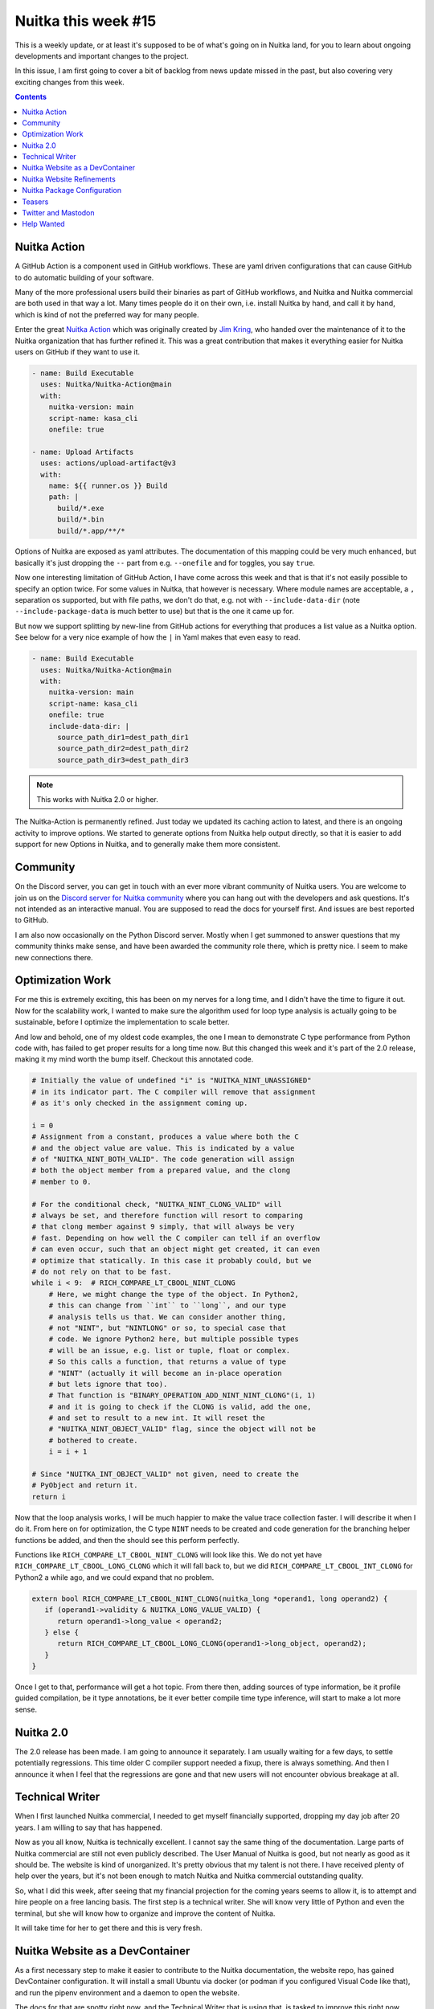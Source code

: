 .. post:: 2024/01/30
   :tags: Python, compiler, Nuitka, NTW
   :author: Kay Hayen

######################
 Nuitka this week #15
######################

This is a weekly update, or at least it's supposed to be of what's going
on in Nuitka land, for you to learn about ongoing developments and
important changes to the project.

In this issue, I am first going to cover a bit of backlog from news
update missed in the past, but also covering very exciting changes from
this week.

.. contents::

***************
 Nuitka Action
***************

A GitHub Action is a component used in GitHub workflows. These are yaml
driven configurations that can cause GitHub to do automatic building of
your software.

Many of the more professional users build their binaries as part of
GitHub workflows, and Nuitka and Nuitka commercial are both used in that
way a lot. Many times people do it on their own, i.e. install Nuitka by
hand, and call it by hand, which is kind of not the preferred way for
many people.

Enter the great `Nuitka Action
<https://github.com/Nuitka/Nuitka-Action>`__ which was originally
created by `Jim Kring <https://github.com/jimkring>`__, who handed over
the maintenance of it to the Nuitka organization that has further
refined it. This was a great contribution that makes it everything
easier for Nuitka users on GitHub if they want to use it.

.. code:: yaml

   - name: Build Executable
     uses: Nuitka/Nuitka-Action@main
     with:
       nuitka-version: main
       script-name: kasa_cli
       onefile: true

   - name: Upload Artifacts
     uses: actions/upload-artifact@v3
     with:
       name: ${{ runner.os }} Build
       path: |
         build/*.exe
         build/*.bin
         build/*.app/**/*

Options of Nuitka are exposed as yaml attributes. The documentation of
this mapping could be very much enhanced, but basically it's just
dropping the ``--`` part from e.g. ``--onefile`` and for toggles, you
say ``true``.

Now one interesting limitation of GitHub Action, I have come across this
week and that is that it's not easily possible to specify an option
twice. For some values in Nuitka, that however is necessary. Where
module names are acceptable, a ``,`` separation os supported, but with
file paths, we don't do that, e.g. not with ``--include-data-dir`` (note
``--include-package-data`` is much better to use) but that is the one it
came up for.

But now we support splitting by new-line from GitHub actions for
everything that produces a list value as a Nuitka option. See below for
a very nice example of how the ``|`` in Yaml makes that even easy to
read.

.. code:: yaml

   - name: Build Executable
     uses: Nuitka/Nuitka-Action@main
     with:
       nuitka-version: main
       script-name: kasa_cli
       onefile: true
       include-data-dir: |
         source_path_dir1=dest_path_dir1
         source_path_dir2=dest_path_dir2
         source_path_dir3=dest_path_dir3

.. note::

   This works with Nuitka 2.0 or higher.

The Nuitka-Action is permanently refined. Just today we updated its
caching action to latest, and there is an ongoing activity to improve
options. We started to generate options from Nuitka help output
directly, so that it is easier to add support for new Options in Nuitka,
and to generally make them more consistent.

***********
 Community
***********

On the Discord server, you can get in touch with an ever more vibrant
community of Nuitka users. You are welcome to join us on the `Discord
server for Nuitka community <https://discord.gg/nZ9hr9tUck>`__ where you
can hang out with the developers and ask questions. It's not intended as
an interactive manual. You are supposed to read the docs for yourself
first. And issues are best reported to GitHub.

I am also now occasionally on the Python Discord server. Mostly when I
get summoned to answer questions that my community thinks make sense,
and have been awarded the community role there, which is pretty nice. I
seem to make new connections there.

*******************
 Optimization Work
*******************

For me this is extremely exciting, this has been on my nerves for a long
time, and I didn't have the time to figure it out. Now for the
scalability work, I wanted to make sure the algorithm used for loop type
analysis is actually going to be sustainable, before I optimize the
implementation to scale better.

And low and behold, one of my oldest code examples, the one I mean to
demonstrate C type performance from Python code with, has failed to get
proper results for a long time now. But this changed this week and it's
part of the 2.0 release, making it my mind worth the bump itself.
Checkout this annotated code.

.. code:: python

   # Initially the value of undefined "i" is "NUITKA_NINT_UNASSIGNED"
   # in its indicator part. The C compiler will remove that assignment
   # as it's only checked in the assignment coming up.

   i = 0
   # Assignment from a constant, produces a value where both the C
   # and the object value are value. This is indicated by a value
   # of "NUITKA_NINT_BOTH_VALID". The code generation will assign
   # both the object member from a prepared value, and the clong
   # member to 0.

   # For the conditional check, "NUITKA_NINT_CLONG_VALID" will
   # always be set, and therefore function will resort to comparing
   # that clong member against 9 simply, that will always be very
   # fast. Depending on how well the C compiler can tell if an overflow
   # can even occur, such that an object might get created, it can even
   # optimize that statically. In this case it probably could, but we
   # do not rely on that to be fast.
   while i < 9:  # RICH_COMPARE_LT_CBOOL_NINT_CLONG
       # Here, we might change the type of the object. In Python2,
       # this can change from ``int`` to ``long``, and our type
       # analysis tells us that. We can consider another thing,
       # not "NINT", but "NINTLONG" or so, to special case that
       # code. We ignore Python2 here, but multiple possible types
       # will be an issue, e.g. list or tuple, float or complex.
       # So this calls a function, that returns a value of type
       # "NINT" (actually it will become an in-place operation
       # but lets ignore that too).
       # That function is "BINARY_OPERATION_ADD_NINT_NINT_CLONG"(i, 1)
       # and it is going to check if the CLONG is valid, add the one,
       # and set to result to a new int. It will reset the
       # "NUITKA_NINT_OBJECT_VALID" flag, since the object will not be
       # bothered to create.
       i = i + 1

   # Since "NUITKA_INT_OBJECT_VALID" not given, need to create the
   # PyObject and return it.
   return i

Now that the loop analysis works, I will be much happier to make the
value trace collection faster. I will describe it when I do it. From
here on for optimization, the C type ``NINT`` needs to be created and
code generation for the branching helper functions be added, and then
the should see this perform perfectly.

Functions like ``RICH_COMPARE_LT_CBOOL_NINT_CLONG`` will look like this.
We do not yet have ``RICH_COMPARE_LT_CBOOL_LONG_CLONG`` which it will
fall back to, but we did ``RICH_COMPARE_LT_CBOOL_INT_CLONG`` for Python2
a while ago, and we could expand that no problem.

.. code:: C

   extern bool RICH_COMPARE_LT_CBOOL_NINT_CLONG(nuitka_long *operand1, long operand2) {
      if (operand1->validity & NUITKA_LONG_VALUE_VALID) {
         return operand1->long_value < operand2;
      } else {
         return RICH_COMPARE_LT_CBOOL_LONG_CLONG(operand1->long_object, operand2);
      }
   }

Once I get to that, performance will get a hot topic. From there then,
adding sources of type information, be it profile guided compilation, be
it type annotations, be it ever better compile time type inference, will
start to make a lot more sense.

************
 Nuitka 2.0
************

The 2.0 release has been made. I am going to announce it separately. I
am usually waiting for a few days, to settle potentially regressions.
This time older C compiler support needed a fixup, there is always
something. And then I announce it when I feel that the regressions are
gone and that new users will not encounter obvious breakage at all.

******************
 Technical Writer
******************

When I first launched Nuitka commercial, I needed to get myself
financially supported, dropping my day job after 20 years. I am willing
to say that has happened.

Now as you all know, Nuitka is technically excellent. I cannot say the
same thing of the documentation. Large parts of Nuitka commercial are
still not even publicly described. The User Manual of Nuitka is good,
but not nearly as good as it should be. The website is kind of
unorganized. It's pretty obvious that my talent is not there. I have
received plenty of help over the years, but it's not been enough to
match Nuitka and Nuitka commercial outstanding quality.

So, what I did this week, after seeing that my financial projection for
the coming years seems to allow it, is to attempt and hire people on a
free lancing basis. The first step is a technical writer. She will know
very little of Python and even the terminal, but she will know how to
organize and improve the content of Nuitka.

It will take time for her to get there and this is very fresh.

**********************************
 Nuitka Website as a DevContainer
**********************************

As a first necessary step to make it easier to contribute to the Nuitka
documentation, the website repo, has gained DevContainer configuration.
It will install a small Ubuntu via docker (or podman if you configured
Visual Code like that), and run the pipenv environment and a daemon to
open the website.

The docs for that are spotty right now, and the Technical Writer that is
using that, is tasked to improve this right now.

It should become really easy that way to contribute enhancements to the
documentation.

I have yet to figure out how to handle the release matching
documentation vs. website documentation for user manual. But the idea is
certainly that the Nuitka documentation is edited on the website.

****************************
 Nuitka Website Refinements
****************************

With the DevContainer the need for ``translation`` and ``staging`` sites
is gone. The ``Nuitka/Website`` has been disbanded, since it was only
used to control access to "live" rendered branches of the website, that
are no more.

As part of the DevContainer process, the website build was changed to
Python 3.10 so that Ubuntu image is easier to use (was Debian 3.9 so
far). The used tools got all upgraded, and many small improvements came
out of it. Links got checked after the upgrade, finding a few broken
ones, and the translation dropdown is now only present when there are
actual translations. Previously e.g. all posts were having them, which
made no sense.

Making the container smoother to use will be an ongoing process. How to
integration Nuitka ``auto-format`` in an easy fashion is still being
looked at.

******************************
 Nuitka Package Configuration
******************************

So I added a `post that explains variables,
<https://nuitka.net/posts/nuitka-package-config-part3.html>`__ but the
one for parameters, I still need to do that and also update the actual
reference documentation.

*********
 Teasers
*********

Future TWN still have a lot to talk about, we will speak about
Nuitka-Python (our own Python fork with incredible capabilities), about
Nuitka-Watch (our way of making sure Nuitka works with PyPI packages and
hot-fixes to not regress), about compilation reports as a new feature,
Windows AV stuff, onefile improvements, and so on and so on. I got
interesting stuff for many weeks. Limiting myself for now or I will
never publish this.

**********************
 Twitter and Mastodon
**********************

I should be more active there, although often I fail due to not wanting
to talk about unfinished things, so actually I do not post there as
much.

-  `Follow @kayhayen on Twitter
   <https://twitter.com/kayhayen?ref_src=twsrc%5Etfw>`_

-  `Follow @kayhayen on Mastodon <https://fosstodon.org/@kayhayen>`_

And lets not forget, having followers make me happy. So do re-tweets.
Esp. those, please do them.

*************
 Help Wanted
*************

Nuitka definitely needs more people to work on it. I hope the technical
writer will aid us in better laying how ways for you to help.

If you are interested, I am tagging issues `help wanted
<https://github.com/kayhayen/Nuitka/issues?q=is%3Aissue+is%3Aopen+label%3A%22help+wanted%22>`_
and there is a bunch, and very likely at least one *you* can help with.
